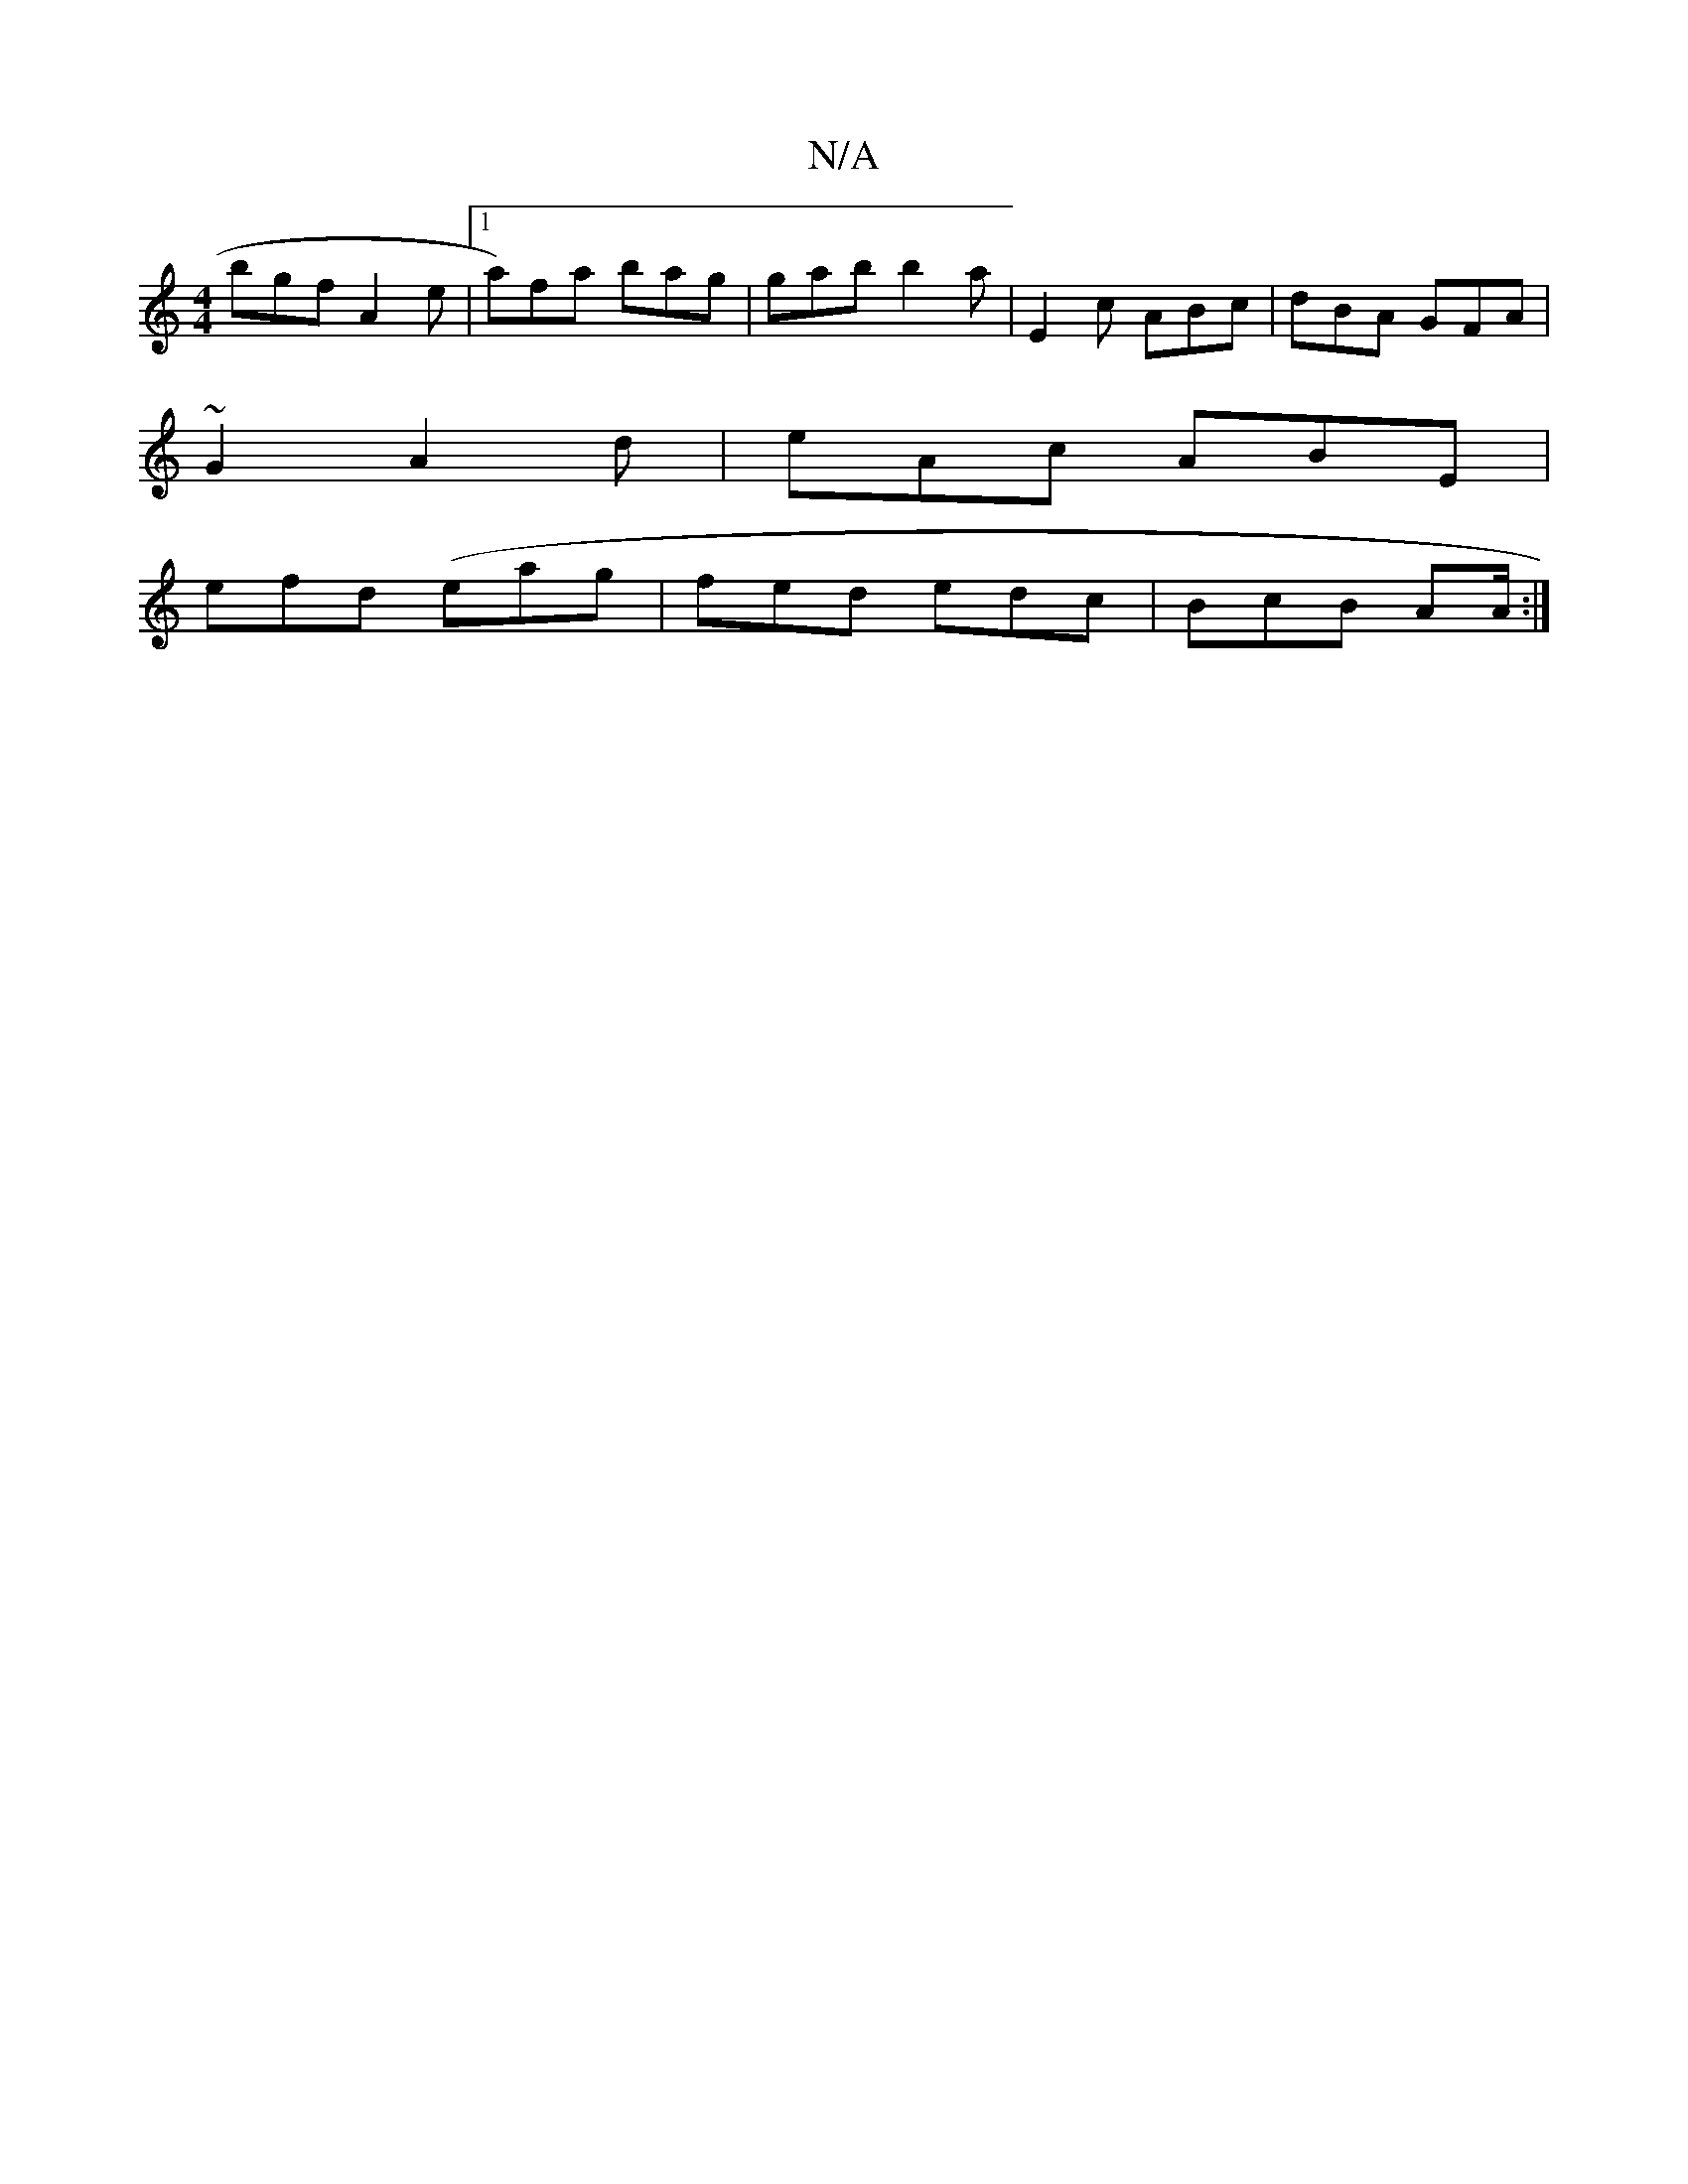 X:1
T:N/A
M:4/4
R:N/A
K:Cmajor
 bgf A2e | [1 a)fa bag|gab b2a|E2c ABc|dBA GFA|
~G2 A2d | eAc ABE |
efd (eag | fed edc | BcB AA/ :|

DcG AFD||
B|BA Ad/c/ Bee d^cd|efe ABA|BAB BAG||
|eed cBd|edc dcB|ABB BAG|1 {AF/2F GE | A2F E2 ||

A